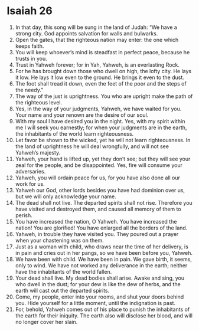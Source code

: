 ﻿
* Isaiah 26
1. In that day, this song will be sung in the land of Judah: “We have a strong city. God appoints salvation for walls and bulwarks. 
2. Open the gates, that the righteous nation may enter: the one which keeps faith. 
3. You will keep whoever’s mind is steadfast in perfect peace, because he trusts in you. 
4. Trust in Yahweh forever; for in Yah, Yahweh, is an everlasting Rock. 
5. For he has brought down those who dwell on high, the lofty city. He lays it low. He lays it low even to the ground. He brings it even to the dust. 
6. The foot shall tread it down, even the feet of the poor and the steps of the needy.” 
7. The way of the just is uprightness. You who are upright make the path of the righteous level. 
8. Yes, in the way of your judgments, Yahweh, we have waited for you. Your name and your renown are the desire of our soul. 
9. With my soul I have desired you in the night. Yes, with my spirit within me I will seek you earnestly; for when your judgments are in the earth, the inhabitants of the world learn righteousness. 
10. Let favor be shown to the wicked, yet he will not learn righteousness. In the land of uprightness he will deal wrongfully, and will not see Yahweh’s majesty. 
11. Yahweh, your hand is lifted up, yet they don’t see; but they will see your zeal for the people, and be disappointed. Yes, fire will consume your adversaries. 
12. Yahweh, you will ordain peace for us, for you have also done all our work for us. 
13. Yahweh our God, other lords besides you have had dominion over us, but we will only acknowledge your name. 
14. The dead shall not live. The departed spirits shall not rise. Therefore you have visited and destroyed them, and caused all memory of them to perish. 
15. You have increased the nation, O Yahweh. You have increased the nation! You are glorified! You have enlarged all the borders of the land. 
16. Yahweh, in trouble they have visited you. They poured out a prayer when your chastening was on them. 
17. Just as a woman with child, who draws near the time of her delivery, is in pain and cries out in her pangs, so we have been before you, Yahweh. 
18. We have been with child. We have been in pain. We gave birth, it seems, only to wind. We have not worked any deliverance in the earth; neither have the inhabitants of the world fallen. 
19. Your dead shall live. My dead bodies shall arise. Awake and sing, you who dwell in the dust; for your dew is like the dew of herbs, and the earth will cast out the departed spirits. 
20. Come, my people, enter into your rooms, and shut your doors behind you. Hide yourself for a little moment, until the indignation is past. 
21. For, behold, Yahweh comes out of his place to punish the inhabitants of the earth for their iniquity. The earth also will disclose her blood, and will no longer cover her slain. 
